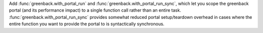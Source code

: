 Add :func:`greenback.with_portal_run` and :func:`greenback.with_portal_run_sync`,
which let you scope the greenback portal (and its performance impact) to
a single function call rather than an entire task.
:func:`greenback.with_portal_run_sync` provides somewhat reduced
portal setup/teardown overhead in cases where the entire function you
want to provide the portal to is syntactically synchronous.
